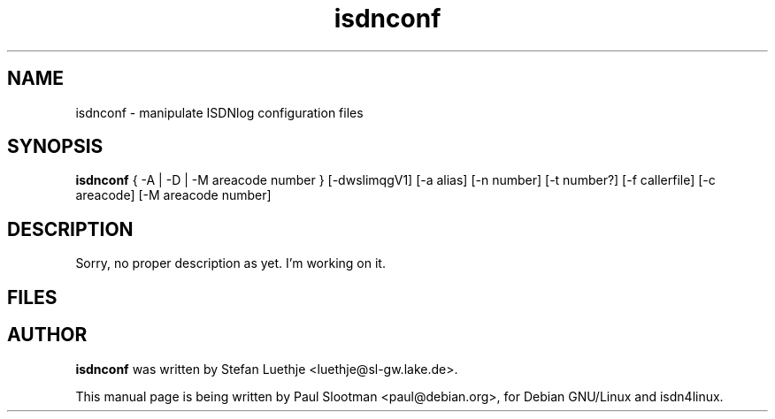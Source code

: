 .\" $Id: $
.\" CHECKIN $Date: $
.TH isdnconf 8 "" "ISDN 4 Linux 2.99" "Linux System Administration"
.PD 0

.SH NAME
isdnconf \- manipulate ISDNlog configuration files

.SH SYNOPSIS
.B isdnconf
{ -A | -D | -M areacode number }
[-dwslimqgV1] [-a alias] [-n number] [-t number?] [-f callerfile]
[-c areacode] [-M areacode number]

.SH DESCRIPTION
Sorry, no proper description as yet. I'm working on it.

.SH FILES

.SH AUTHOR
.B isdnconf
was written by Stefan Luethje <luethje@sl-gw.lake.de>.

This manual page is being written by Paul Slootman <paul@debian.org>,
for Debian GNU/Linux and isdn4linux.
